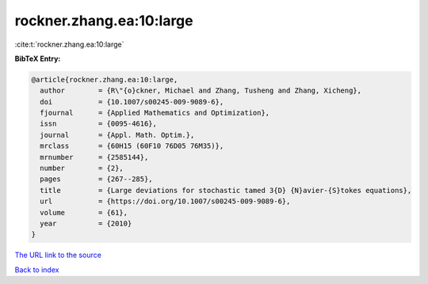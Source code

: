 rockner.zhang.ea:10:large
=========================

:cite:t:`rockner.zhang.ea:10:large`

**BibTeX Entry:**

.. code-block:: bibtex

   @article{rockner.zhang.ea:10:large,
     author        = {R\"{o}ckner, Michael and Zhang, Tusheng and Zhang, Xicheng},
     doi           = {10.1007/s00245-009-9089-6},
     fjournal      = {Applied Mathematics and Optimization},
     issn          = {0095-4616},
     journal       = {Appl. Math. Optim.},
     mrclass       = {60H15 (60F10 76D05 76M35)},
     mrnumber      = {2585144},
     number        = {2},
     pages         = {267--285},
     title         = {Large deviations for stochastic tamed 3{D} {N}avier-{S}tokes equations},
     url           = {https://doi.org/10.1007/s00245-009-9089-6},
     volume        = {61},
     year          = {2010}
   }
`The URL link to the source <https://doi.org/10.1007/s00245-009-9089-6>`_


`Back to index <../By-Cite-Keys.html>`_
